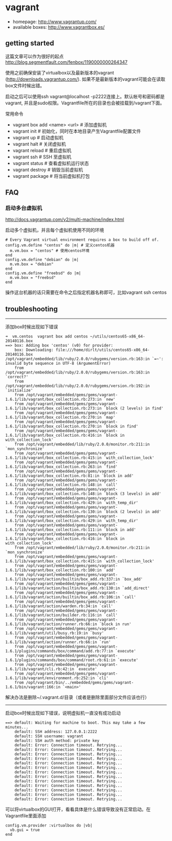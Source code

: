 * vagrant
   - homepage: http://www.vagrantup.com/
   - available boxes: http://www.vagrantbox.es/

** getting started
这篇文章可以作为很好的起点 http://blog.segmentfault.com/fenbox/1190000000264347

使用之前确保安装了virtualbox以及最新版本的vagrant (http://downloads.vagrantup.com/). 如果不是最新版本的vagrant可能会在读取box文件时候出错。

启动之后可以使用ssh vagrant@localhost -p2222连接上。默认帐号和密码都是vagrant, 并且是sudo权限。Vagrantfile所在的目录也会被挂载到/vagrant下面。

常用命令
   - vagrant box add <name> <url> # 添加虚拟机
   - vagrant init  # 初始化，同时在本地目录产生Vagrantfile配置文件
   - vagrant up  # 启动虚拟机
   - vagrant halt  # 关闭虚拟机
   - vagrant reload  # 重启虚拟机
   - vagrant ssh  # SSH 至虚拟机
   - vagrant status  # 查看虚拟机运行状态
   - vagrant destroy  # 销毁当前虚拟机
   - vagrant package # 将当前虚拟机打包

** FAQ
*** 启动多台虚拟机
http://docs.vagrantup.com/v2/multi-machine/index.html

启动多个虚拟机，并且每个虚拟机使用不同的环境

#+BEGIN_EXAMPLE
  # Every Vagrant virtual environment requires a box to build off of.
  config.vm.define "centos" do |m| # 定义centos机器
    m.vm.box = "centos" # 使用centos环境
  end
  config.vm.define "debian" do |m|
    m.vm.box = "debian"
  end
  config.vm.define "freebsd" do |m|
    m.vm.box = "freebsd"
  end
#+END_EXAMPLE

操作这台机器的话只需要在命令之后指定机器名称即可，比如vagrant ssh centos

** troubleshooting
-----

添加box时候出现如下错误

#+BEGIN_EXAMPLE
➜  vm.centos  vagrant box add centos ~/utils/centos65-x86_64-20140116.box
==> box: Adding box 'centos' (v0) for provider:
    box: Downloading: file:///home/dirlt/utils/centos65-x86_64-20140116.box
/opt/vagrant/embedded/lib/ruby/2.0.0/rubygems/version.rb:163:in `=~': invalid byte sequence in UTF-8 (ArgumentError)
	from /opt/vagrant/embedded/lib/ruby/2.0.0/rubygems/version.rb:163:in `correct?'
	from /opt/vagrant/embedded/lib/ruby/2.0.0/rubygems/version.rb:192:in `initialize'
	from /opt/vagrant/embedded/gems/gems/vagrant-1.6.1/lib/vagrant/box_collection.rb:273:in `new'
	from /opt/vagrant/embedded/gems/gems/vagrant-1.6.1/lib/vagrant/box_collection.rb:273:in `block (2 levels) in find'
	from /opt/vagrant/embedded/gems/gems/vagrant-1.6.1/lib/vagrant/box_collection.rb:270:in `map'
	from /opt/vagrant/embedded/gems/gems/vagrant-1.6.1/lib/vagrant/box_collection.rb:270:in `block in find'
	from /opt/vagrant/embedded/gems/gems/vagrant-1.6.1/lib/vagrant/box_collection.rb:416:in `block in with_collection_lock'
	from /opt/vagrant/embedded/lib/ruby/2.0.0/monitor.rb:211:in `mon_synchronize'
	from /opt/vagrant/embedded/gems/gems/vagrant-1.6.1/lib/vagrant/box_collection.rb:415:in `with_collection_lock'
	from /opt/vagrant/embedded/gems/gems/vagrant-1.6.1/lib/vagrant/box_collection.rb:263:in `find'
	from /opt/vagrant/embedded/gems/gems/vagrant-1.6.1/lib/vagrant/box_collection.rb:81:in `block in add'
	from /opt/vagrant/embedded/gems/gems/vagrant-1.6.1/lib/vagrant/box_collection.rb:148:in `call'
	from /opt/vagrant/embedded/gems/gems/vagrant-1.6.1/lib/vagrant/box_collection.rb:148:in `block (3 levels) in add'
	from /opt/vagrant/embedded/gems/gems/vagrant-1.6.1/lib/vagrant/box_collection.rb:429:in `with_temp_dir'
	from /opt/vagrant/embedded/gems/gems/vagrant-1.6.1/lib/vagrant/box_collection.rb:130:in `block (2 levels) in add'
	from /opt/vagrant/embedded/gems/gems/vagrant-1.6.1/lib/vagrant/box_collection.rb:429:in `with_temp_dir'
	from /opt/vagrant/embedded/gems/gems/vagrant-1.6.1/lib/vagrant/box_collection.rb:111:in `block in add'
	from /opt/vagrant/embedded/gems/gems/vagrant-1.6.1/lib/vagrant/box_collection.rb:416:in `block in with_collection_lock'
	from /opt/vagrant/embedded/lib/ruby/2.0.0/monitor.rb:211:in `mon_synchronize'
	from /opt/vagrant/embedded/gems/gems/vagrant-1.6.1/lib/vagrant/box_collection.rb:415:in `with_collection_lock'
	from /opt/vagrant/embedded/gems/gems/vagrant-1.6.1/lib/vagrant/box_collection.rb:100:in `add'
	from /opt/vagrant/embedded/gems/gems/vagrant-1.6.1/lib/vagrant/action/builtin/box_add.rb:337:in `box_add'
	from /opt/vagrant/embedded/gems/gems/vagrant-1.6.1/lib/vagrant/action/builtin/box_add.rb:130:in `add_direct'
	from /opt/vagrant/embedded/gems/gems/vagrant-1.6.1/lib/vagrant/action/builtin/box_add.rb:106:in `call'
	from /opt/vagrant/embedded/gems/gems/vagrant-1.6.1/lib/vagrant/action/warden.rb:34:in `call'
	from /opt/vagrant/embedded/gems/gems/vagrant-1.6.1/lib/vagrant/action/builder.rb:116:in `call'
	from /opt/vagrant/embedded/gems/gems/vagrant-1.6.1/lib/vagrant/action/runner.rb:66:in `block in run'
	from /opt/vagrant/embedded/gems/gems/vagrant-1.6.1/lib/vagrant/util/busy.rb:19:in `busy'
	from /opt/vagrant/embedded/gems/gems/vagrant-1.6.1/lib/vagrant/action/runner.rb:66:in `run'
	from /opt/vagrant/embedded/gems/gems/vagrant-1.6.1/plugins/commands/box/command/add.rb:77:in `execute'
	from /opt/vagrant/embedded/gems/gems/vagrant-1.6.1/plugins/commands/box/command/root.rb:61:in `execute'
	from /opt/vagrant/embedded/gems/gems/vagrant-1.6.1/lib/vagrant/cli.rb:42:in `execute'
	from /opt/vagrant/embedded/gems/gems/vagrant-1.6.1/lib/vagrant/environment.rb:252:in `cli'
	from /opt/vagrant/bin/../embedded/gems/gems/vagrant-1.6.1/bin/vagrant:166:in `<main>'
#+END_EXAMPLE

解决办法是删除~/.vagrant.d/目录（或者是删除里面部分文件应该也行）

-----

启动box时候出现如下错误，说明虚拟机一直没有成功启动

#+BEGIN_EXAMPLE
==> default: Waiting for machine to boot. This may take a few minutes...
    default: SSH address: 127.0.0.1:2222
    default: SSH username: vagrant
    default: SSH auth method: private key
    default: Error: Connection timeout. Retrying...
    default: Error: Connection timeout. Retrying...
    default: Error: Connection timeout. Retrying...
    default: Error: Connection timeout. Retrying...
    default: Error: Connection timeout. Retrying...
    default: Error: Connection timeout. Retrying...
    default: Error: Connection timeout. Retrying...
    default: Error: Connection timeout. Retrying...
    default: Error: Connection timeout. Retrying...
    default: Error: Connection timeout. Retrying...
    default: Error: Connection timeout. Retrying...
    default: Error: Connection timeout. Retrying...
    default: Error: Connection timeout. Retrying...
#+END_EXAMPLE

可以将virtualbox的GUI打开，看看具体是什么错误导致没有正常启动。在Vagrantfile里面添加
#+BEGIN_EXAMPLE
config.vm.provider :virtualbox do |vb|
  vb.gui = true
end
#+END_EXAMPLE
